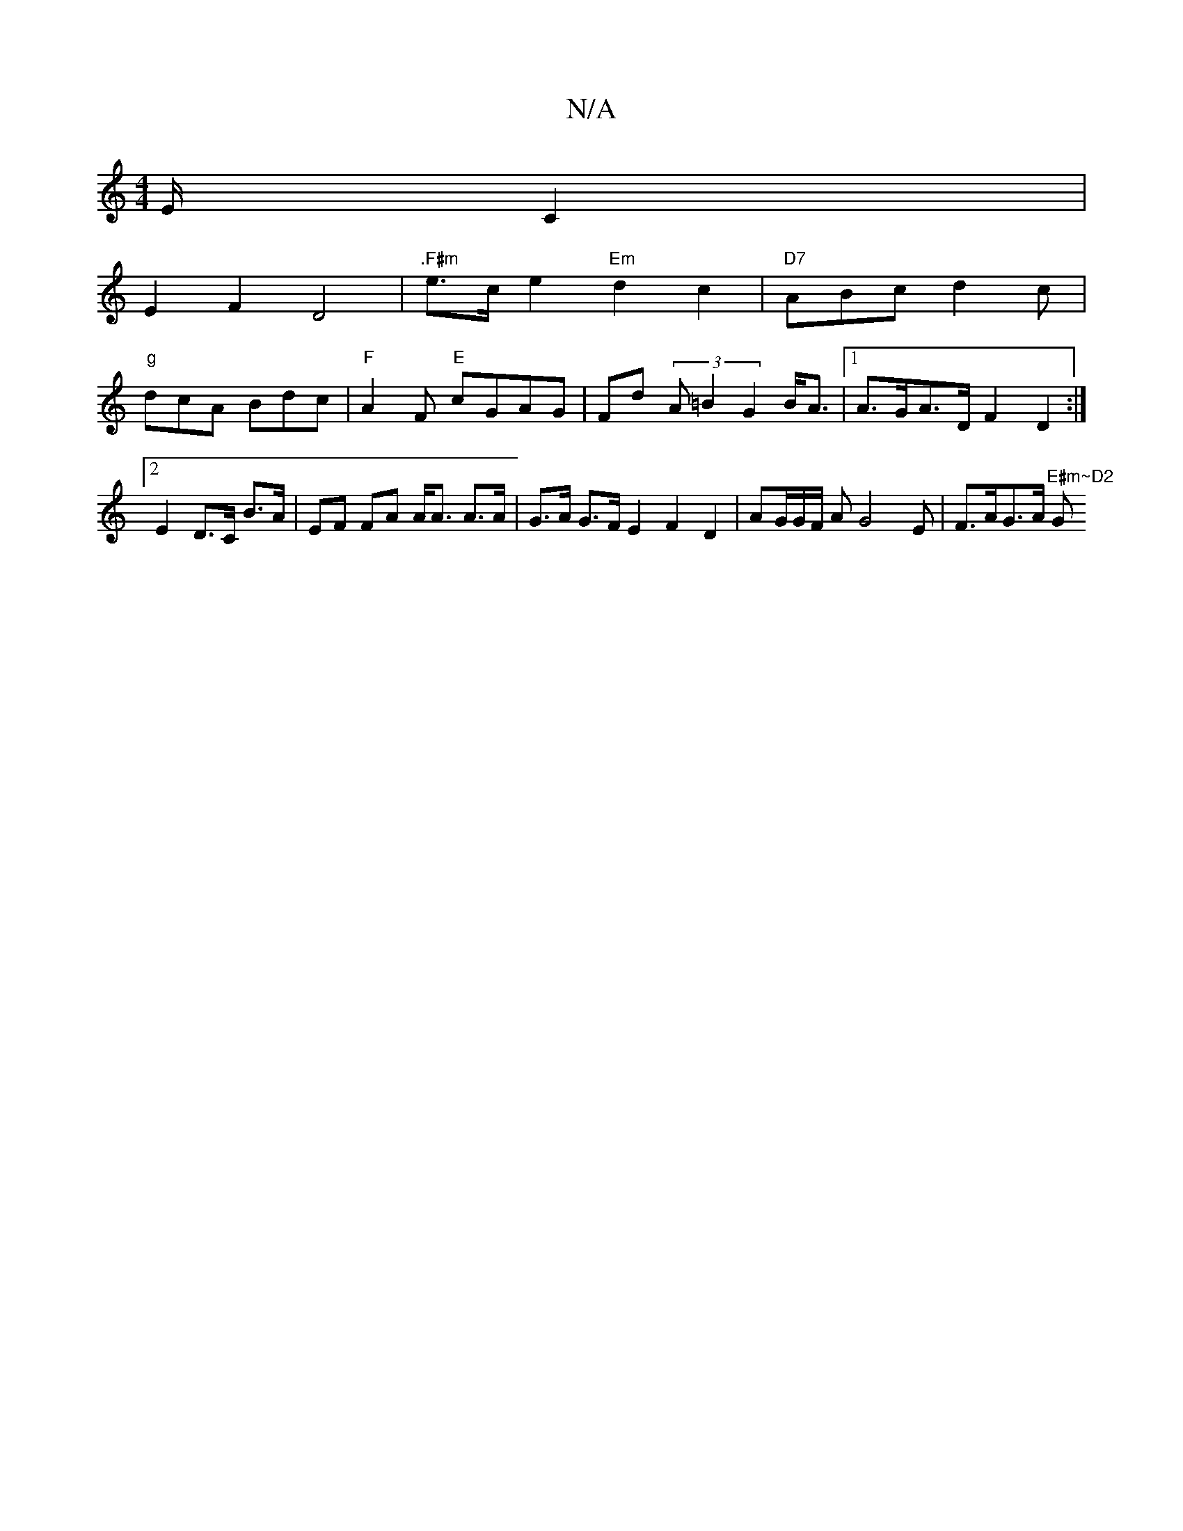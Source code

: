 X:1
T:N/A
M:4/4
R:N/A
K:Cmajor
/2E/2C2|
E2F2 D4 | ".F#m"e>c e2 "Em"d2c2|"D7"ABc d2c |
"g"dcA Bdc | "F"A2F "E"cGAG|Fd (3A=B2 G2 B<A |1A>GA>D F2 D2:|2 E2 D>C B>A | EF FA A<A A>A | G>A G>F E2 F2 D2 | AG/2G/2F/2 AG4E|F>AG>A "E#m~D2 "G"